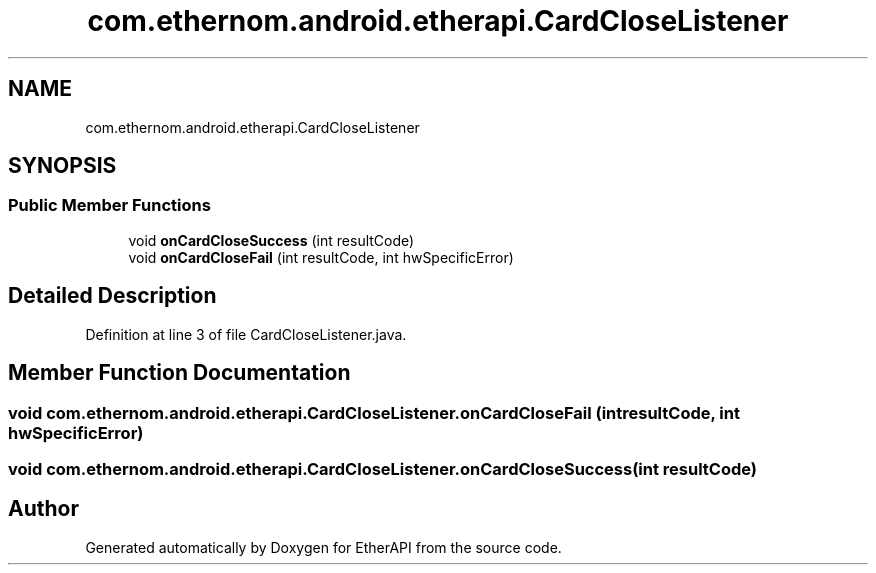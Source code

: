 .TH "com.ethernom.android.etherapi.CardCloseListener" 3 "Fri Nov 1 2019" "EtherAPI" \" -*- nroff -*-
.ad l
.nh
.SH NAME
com.ethernom.android.etherapi.CardCloseListener
.SH SYNOPSIS
.br
.PP
.SS "Public Member Functions"

.in +1c
.ti -1c
.RI "void \fBonCardCloseSuccess\fP (int resultCode)"
.br
.ti -1c
.RI "void \fBonCardCloseFail\fP (int resultCode, int hwSpecificError)"
.br
.in -1c
.SH "Detailed Description"
.PP 
Definition at line 3 of file CardCloseListener\&.java\&.
.SH "Member Function Documentation"
.PP 
.SS "void com\&.ethernom\&.android\&.etherapi\&.CardCloseListener\&.onCardCloseFail (int resultCode, int hwSpecificError)"

.SS "void com\&.ethernom\&.android\&.etherapi\&.CardCloseListener\&.onCardCloseSuccess (int resultCode)"


.SH "Author"
.PP 
Generated automatically by Doxygen for EtherAPI from the source code\&.
